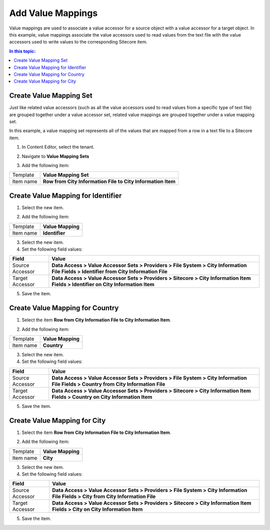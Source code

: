 Add Value Mappings
===================================================
Value mappings are used to associate a value accessor
for a source object with a value accessor for a target
object. In this example, value mappings associate the
value accessors used to read values from the text file
with the value accessors used to write values to the 
corresponding Sitecore item.

.. contents:: In this topic:
   :local:

Create Value Mapping Set
---------------------------------------------------
Just like related value accessors (such as all the 
value accessors used to read values from a specific 
type of text file) are grouped together under a value
accessor set, related value mappings are grouped 
together under a value mapping set. 

In this example, a value mapping set represents all
of the values that are mapped from a row in a text
file to a Sitecore item.

1. In Content Editor, select the tenant.

.. image:: _static/select-new-tenant.png

2. Navigate to **Value Mapping Sets**

.. image:: _static/value-mapping-sets-empty.png

3. Add the following item:

+---------------------------+---------------------------------------------------------------------+
| Template                  | **Value Mapping Set**                                               |
+---------------------------+---------------------------------------------------------------------+
| Item name                 | **Row from City Information File to City Information Item**         |
+---------------------------+---------------------------------------------------------------------+

Create Value Mapping for Identifier
---------------------------------------------------

1. Select the new item.

.. image:: _static/value-mapping-set-empty.png

2. Add the following item:

+---------------------------+---------------------------------------------------------------------+
| Template                  | **Value Mapping**                                                   |
+---------------------------+---------------------------------------------------------------------+
| Item name                 | **Identifier**                                                      |
+---------------------------+---------------------------------------------------------------------+

3. Select the new item.

4. Set the following field values:

.. |identifier-source-accessor| replace:: **Data Access > Value Accessor Sets > Providers > File System > City Information File Fields > Identifier from City Information File**
.. |identifier-target-accessor| replace:: **Data Access > Value Accessor Sets > Providers > Sitecore > City Information Item Fields > Identifier on City Information Item**

+---------------------------+---------------------------------------------------------------------+
| Field                     | Value                                                               |
+===========================+=====================================================================+
| Source Accessor           | |identifier-source-accessor|                                        |
+---------------------------+---------------------------------------------------------------------+
| Target Accessor           | |identifier-target-accessor|                                        |
+---------------------------+---------------------------------------------------------------------+

5. Save the item.

.. image:: _static/value-mapping-identifier.png

Create Value Mapping for Country
---------------------------------------------------

1. Select the item **Row from City Information File to City Information Item**.

.. image:: _static/value-mapping-set-1-mapping.png

2. Add the following item:

+---------------------------+---------------------------------------------------------------------+
| Template                  | **Value Mapping**                                                   |
+---------------------------+---------------------------------------------------------------------+
| Item name                 | **Country**                                                         |
+---------------------------+---------------------------------------------------------------------+

3. Select the new item.

4. Set the following field values:

.. |country-source-accessor| replace:: **Data Access > Value Accessor Sets > Providers > File System > City Information File Fields > Country from City Information File**
.. |country-target-accessor| replace:: **Data Access > Value Accessor Sets > Providers > Sitecore > City Information Item Fields > Country on City Information Item**

+---------------------------+---------------------------------------------------------------------+
| Field                     | Value                                                               |
+===========================+=====================================================================+
| Source Accessor           | |country-source-accessor|                                           |
+---------------------------+---------------------------------------------------------------------+
| Target Accessor           | |country-target-accessor|                                           |
+---------------------------+---------------------------------------------------------------------+

5. Save the item.

.. image:: _static/value-mapping-country.png

Create Value Mapping for City
---------------------------------------------------

1. Select the item **Row from City Information File to City Information Item**.

.. image:: _static/value-mapping-set-2-mappings.png

2. Add the following item:

+---------------------------+---------------------------------------------------------------------+
| Template                  | **Value Mapping**                                                   |
+---------------------------+---------------------------------------------------------------------+
| Item name                 | **City**                                                            |
+---------------------------+---------------------------------------------------------------------+

3. Select the new item.

4. Set the following field values:

.. |city-source-accessor| replace:: **Data Access > Value Accessor Sets > Providers > File System > City Information File Fields > City from City Information File**
.. |city-target-accessor| replace:: **Data Access > Value Accessor Sets > Providers > Sitecore > City Information Item Fields > City on City Information Item**

+---------------------------+---------------------------------------------------------------------+
| Field                     | Value                                                               |
+===========================+=====================================================================+
| Source Accessor           | |city-source-accessor|                                              |
+---------------------------+---------------------------------------------------------------------+
| Target Accessor           | |city-target-accessor|                                              |
+---------------------------+---------------------------------------------------------------------+

5. Save the item.

.. image:: _static/value-mapping-city.png


